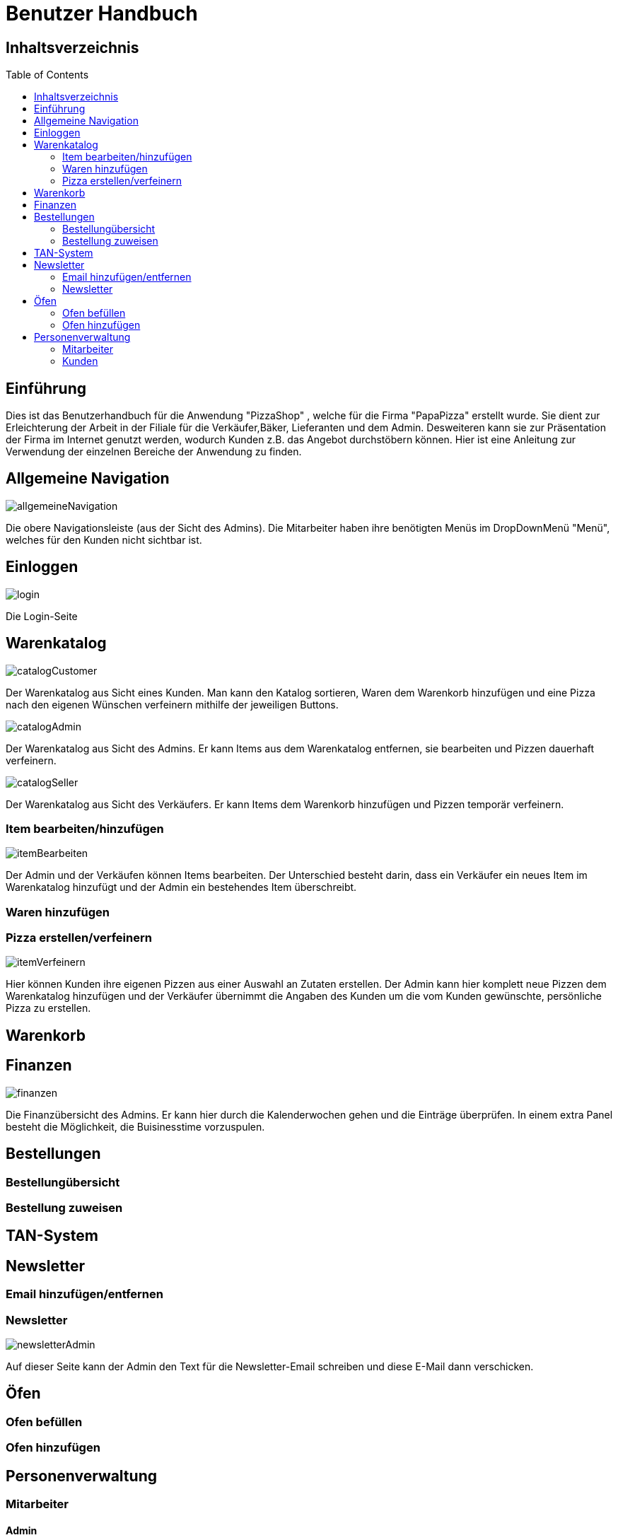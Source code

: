 = Benutzer Handbuch
:toc: macro 

== Inhaltsverzeichnis
toc::[]

== Einführung

Dies ist das Benutzerhandbuch für die Anwendung "PizzaShop" , welche für die Firma "PapaPizza" erstellt wurde.
Sie dient zur Erleichterung der Arbeit in der Filiale für die Verkäufer,Bäker, Lieferanten und dem Admin.
Desweiteren kann sie zur Präsentation der Firma im Internet genutzt werden, wodurch Kunden z.B. das Angebot durchstöbern können.
Hier ist eine Anleitung zur Verwendung der einzelnen Bereiche der Anwendung zu finden.

== Allgemeine Navigation

image::/app/asciidoc/Anwendungsdoku/Bilder/allgemeineNavigation.png[]

Die obere Navigationsleiste (aus der Sicht des Admins).
Die Mitarbeiter haben ihre benötigten Menüs im DropDownMenü "Menü", welches für den Kunden nicht sichtbar ist.

== Einloggen

image::/app/asciidoc/Anwendungsdoku/Bilder/login.png[]

Die Login-Seite

== Warenkatalog

image::/app/asciidoc/Anwendungsdoku/Bilder/catalogCustomer.png[]

Der Warenkatalog aus Sicht eines Kunden. Man kann den Katalog sortieren, Waren dem Warenkorb hinzufügen und eine Pizza nach den eigenen Wünschen verfeinern mithilfe der jeweiligen Buttons.

image::/app/asciidoc/Anwendungsdoku/Bilder/catalogAdmin.png[]

Der Warenkatalog aus Sicht des Admins. Er kann Items aus dem Warenkatalog entfernen, sie bearbeiten und Pizzen dauerhaft verfeinern.

image::/app/asciidoc/Anwendungsdoku/Bilder/catalogSeller.png[]

Der Warenkatalog aus Sicht des Verkäufers. Er kann Items dem Warenkorb hinzufügen und Pizzen temporär verfeinern. 

=== Item bearbeiten/hinzufügen

image::/app/asciidoc/Anwendungsdoku/Bilder/itemBearbeiten.png[]

Der Admin und der Verkäufen können Items bearbeiten. Der Unterschied besteht darin, dass ein Verkäufer ein neues Item im Warenkatalog hinzufügt und der Admin ein bestehendes Item überschreibt.

=== Waren hinzufügen

=== Pizza erstellen/verfeinern

image::/app/asciidoc/Anwendungsdoku/Bilder/itemVerfeinern.png[]

Hier können Kunden ihre eigenen Pizzen aus einer Auswahl an Zutaten erstellen. Der Admin kann hier komplett neue Pizzen dem Warenkatalog hinzufügen und der Verkäufer übernimmt die Angaben des Kunden um die vom Kunden gewünschte, persönliche Pizza zu erstellen.

== Warenkorb

== Finanzen

image::/app/asciidoc/Anwendungsdoku/Bilder/finanzen.png[]

Die Finanzübersicht des Admins. Er kann hier durch die Kalenderwochen gehen und die Einträge überprüfen.
In einem extra Panel besteht die Möglichkeit, die Buisinesstime vorzuspulen.

== Bestellungen

=== Bestellungübersicht

=== Bestellung zuweisen

== TAN-System

== Newsletter

=== Email hinzufügen/entfernen

=== Newsletter 

image::/app/asciidoc/Anwendungsdoku/Bilder/newsletterAdmin.png[]

Auf dieser Seite kann der Admin den Text für die Newsletter-Email schreiben und diese E-Mail dann verschicken.

== Öfen

=== Ofen befüllen

=== Ofen hinzufügen

== Personenverwaltung

=== Mitarbeiter 

==== Admin

==== Verkäufer

==== Bäcker


==== Lieferant

image::/app/asciidoc/Anwendungsdoku/Bilder/delivererDashboard.png[]

Die Startseite des Lieferanten. Er kann sich hier einchecken, die Essgarnitur eines Kunden zurückgeben und seine Liste der Kunden die er beliefern soll aktualisieren.


==== Mitarbeiterübersicht

image::/app/asciidoc/Anwendungsdoku/Bilder/mitarbeiterAnzeigen.png[]

Die Mitarbeiterübersicht für den Admin. Er kann hier Mitarbeiter überarbeiten oder entfernen.

==== Mitarbeiter bearbeiten

image::/app/asciidoc/Anwendungsdoku/Bilder/mitarbeiterBearbeiten.png[]

Auf dieser Seite kann der Admin die Daten eines Mitarbeiters überarbeiten.

==== Mitarbeiter entfernen

image::/app/asciidoc/Anwendungsdoku/Bilder/mitarbeiterRegistrieren.png[]

Der Admin kann hier einen neuen Mitarbeiter registrieren und seine Rolle festlegen (es kann allerdings immer nur einen Admin geben).

=== Kunden

==== Kundenübersicht

image::/app/asciidoc/Anwendungsdoku/Bilder/delivererCutlery.png[]

Der Lieferant kann hier auswählen (nachdem er auf seiner Startseite auf "Cutlery zurückgeben" geklickt hat) welcher Kunde seine Cutlery zurückgegeben hat.

image::/app/asciidoc/Anwendungsdoku/Bilder/kundenAnzeige.png[]

Der Admin kann hier Kunden bearbeiten oder entfernen. 

==== Kunden registrieren

image::/app/asciidoc/Anwendungsdoku/Bilder/kundenRegistrieren.png[]

Der Verkäufer kann auf dieser Seite neue Kunden registrieren.

==== Kunden bearbeiten

image::/app/asciidoc/Anwendungsdoku/Bilder/kundenBearbeiten.png[]

Der Admin kann hier Kundendaten überarbeiten.

==== Kunden entfernen
